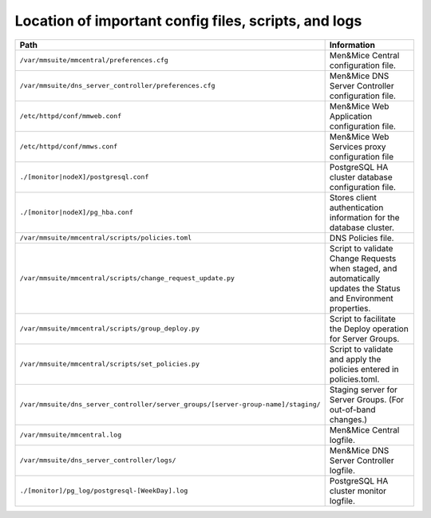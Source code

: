 .. _config-files:

Location of important config files, scripts, and logs
=====================================================

.. csv-table::
   :header: "Path", "Information"
   :widths: 40, 60

   "``/var/mmsuite/mmcentral/preferences.cfg``", "Men&Mice Central configuration file."
   "``/var/mmsuite/dns_server_controller/preferences.cfg``",	"Men&Mice DNS Server Controller configuration file."
   "``/etc/httpd/conf/mmweb.conf``",	"Men&Mice Web Application configuration file."
   "``/etc/httpd/conf/mmws.conf``",	"Men&Mice Web Services proxy configuration file"
   "``./[monitor|nodeX]/postgresql.conf``",	"PostgreSQL HA cluster database configuration file."
   "``./[monitor|nodeX]/pg_hba.conf``",	"Stores client authentication information for the database cluster."
   "``/var/mmsuite/mmcentral/scripts/policies.toml``",	"DNS Policies file."
   "``/var/mmsuite/mmcentral/scripts/change_request_update.py``",	"Script to validate Change Requests when staged, and automatically updates the Status and Environment properties."
   "``/var/mmsuite/mmcentral/scripts/group_deploy.py``",	"Script to facilitate the Deploy operation for Server Groups."
   "``/var/mmsuite/mmcentral/scripts/set_policies.py``",	"Script to validate and apply the policies entered in policies.toml."
   "``/var/mmsuite/dns_server_controller/server_groups/[server-group-name]/staging/``",	"Staging server for Server Groups. (For out-of-band changes.)"
   "``/var/mmsuite/mmcentral.log``",	"Men&Mice Central logfile."
   "``/var/mmsuite/dns_server_controller/logs/``",	"Men&Mice DNS Server Controller logfile."
   "``./[monitor]/pg_log/postgresql-[WeekDay].log``",	"PostgreSQL HA cluster monitor logfile."
